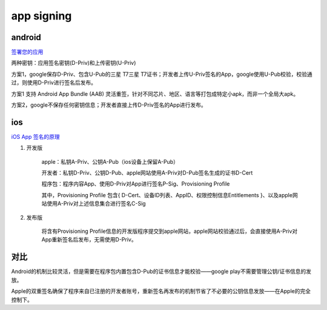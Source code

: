app signing
==============

android
----------

`签署您的应用 <https://developer.android.com/studio/publish/app-signing?hl=zh-cn>`_

两种密钥：应用签名密钥(D-Priv)和上传密钥(U-Priv)

方案1，google保存D-Priv、包含U-Pub的三星 T7三星 T7证书；开发者上传U-Priv签名的App，google使用U-Pub校验，校验通过，则使用D-Priv进行签名后发布。

方案1 支持 Android App Bundle (AAB) 灵活重签，针对不同芯片、地区、语言等打包成特定小apk，而非一个全局大apk。

方案2，google不保存任何密钥信息；开发者直接上传D-Priv签名的App进行发布。



ios
-----

`iOS App 签名的原理 <http://blog.cnbang.net/tech/3386/>`_

1. 开发版

    apple：私钥A-Priv、公钥A-Pub（ios设备上保留A-Pub）

    开发者：私钥D-Priv、公钥D-Pub、apple网站使用A-Priv对D-Pub签名生成的证书D-Cert

    程序包：程序内容App、使用D-Priv对App进行签名P-Sig、Provisioning Profile

    其中，Provisioning Profile 包含{ D-Cert、设备ID列表、AppID、权限控制信息Entitlements }、以及apple网站使用A-Priv对上述信息集合进行签名C-Sig

#. 发布版

    将含有Provisioning Profile信息的开发版程序提交到apple网站，apple网站校验通过后，会直接使用A-Priv对App重新签名后发布，无需使用D-Priv。


对比
-------

Android的机制比较灵活，但是需要在程序包内置包含D-Pub的证书信息才能校验——google play不需要管理公钥/证书信息的发放。

Apple的双重签名确保了程序来自已注册的开发者账号，重新签名再发布的机制节省了不必要的公钥信息发放——在Apple的完全控制下。
